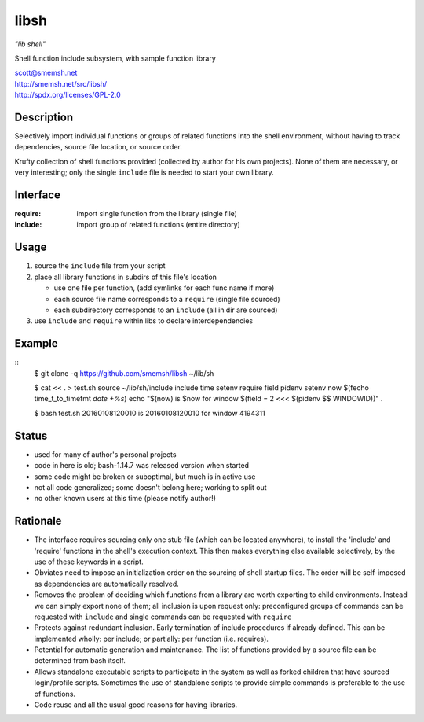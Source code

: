 libsh
==============================================================================

*"lib shell"*

Shell function include subsystem, with sample function library

| scott@smemsh.net
| http://smemsh.net/src/libsh/
| http://spdx.org/licenses/GPL-2.0


Description
~~~~~~~~~~~~~~~~~~~~~~~~~~~~~~~~~~~~~~~~~~~~~~~~~~~~~~~~~~~~~~~~~~~~~~~~~~~~~~

Selectively import individual functions or groups of related
functions into the shell environment, without having to track
dependencies, source file location, or source order.

Krufty collection of shell functions provided (collected by
author for his own projects).  None of them are necessary, or
very interesting; only the single ``include`` file is needed to
start your own library.


Interface
~~~~~~~~~~~~~~~~~~~~~~~~~~~~~~~~~~~~~~~~~~~~~~~~~~~~~~~~~~~~~~~~~~~~~~~~~~~~~~

:require: import single function from the library (single file)
:include: import group of related functions (entire directory)


Usage
~~~~~~~~~~~~~~~~~~~~~~~~~~~~~~~~~~~~~~~~~~~~~~~~~~~~~~~~~~~~~~~~~~~~~~~~~~~~~~

#. source the ``include`` file from your script
#. place all library functions in subdirs of this file's location

   - use one file per function, (add symlinks for each func name if more)
   - each source file name corresponds to a ``require`` (single file sourced)
   - each subdirectory corresponds to an ``include`` (all in dir are sourced)

#. use ``include`` and ``require`` within libs to declare interdependencies


Example
~~~~~~~~~~~~~~~~~~~~~~~~~~~~~~~~~~~~~~~~~~~~~~~~~~~~~~~~~~~~~~~~~~~~~~~~~~~~~~

::
    $ git clone -q https://github.com/smemsh/libsh ~/lib/sh

    $ cat << . > test.sh
    source ~/lib/sh/include
    include time setenv
    require field pidenv
    setenv now $(fecho time_t_to_timefmt `date +%s`)
    echo "$(now) is $now for window $(field = 2 <<< $(pidenv $$ WINDOWID))"
    .

    $ bash test.sh
    20160108120010 is 20160108120010 for window 4194311

..


Status
~~~~~~~~~~~~~~~~~~~~~~~~~~~~~~~~~~~~~~~~~~~~~~~~~~~~~~~~~~~~~~~~~~~~~~~~~~~~~~

- used for many of author's personal projects
- code in here is old; bash-1.14.7 was released version when started
- some code might be broken or suboptimal, but much is in active use
- not all code generalized; some doesn't belong here; working to split out
- no other known users at this time (please notify author!)


Rationale
~~~~~~~~~~~~~~~~~~~~~~~~~~~~~~~~~~~~~~~~~~~~~~~~~~~~~~~~~~~~~~~~~~~~~~~~~~~~~~

- The interface requires sourcing only one stub file (which can be
  located anywhere), to install the 'include' and 'require'
  functions in the shell's execution context.  This then makes
  everything else available selectively, by the use of these keywords
  in a script.

- Obviates need to impose an initialization order on the sourcing of
  shell startup files.  The order will be self-imposed as
  dependencies are automatically resolved.

- Removes the problem of deciding which functions from a library are
  worth exporting to child environments.  Instead we can simply
  export none of them; all inclusion is upon request only:
  preconfigured groups of commands can be requested with ``include``
  and single commands can be requested with ``require``

- Protects against redundant inclusion.  Early termination of
  include procedures if already defined.  This can be implemented
  wholly: per include; or partially: per function (i.e. requires).

- Potential for automatic generation and maintenance.  The list of
  functions provided by a source file can be determined from bash
  itself.

- Allows standalone executable scripts to participate in the system
  as well as forked children that have sourced login/profile
  scripts.  Sometimes the use of standalone scripts to provide
  simple commands is preferable to the use of functions.

- Code reuse and all the usual good reasons for having libraries.
